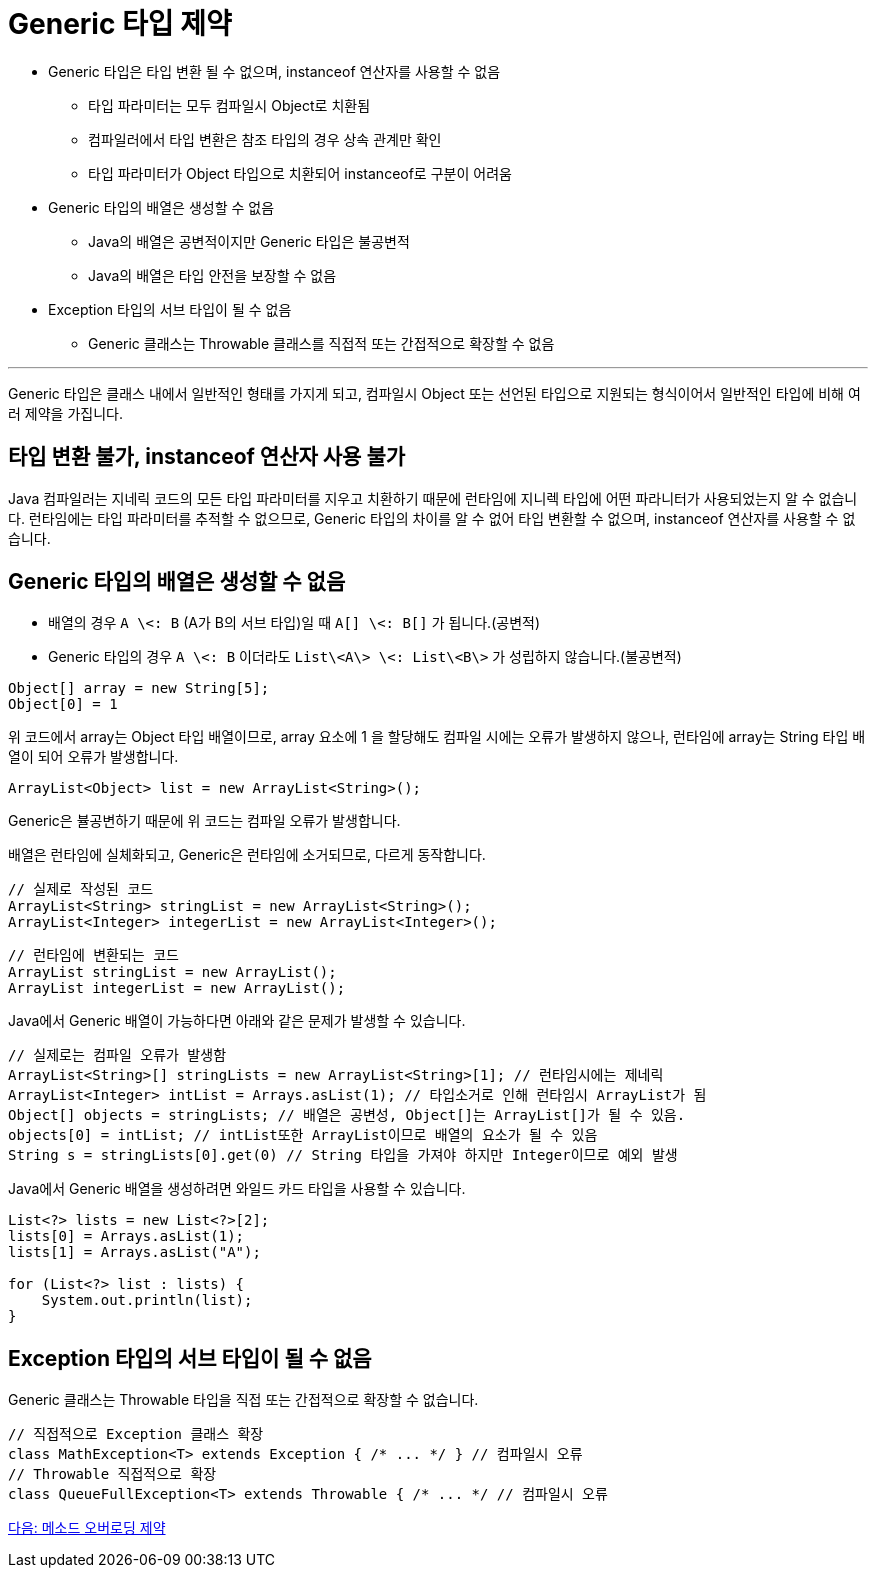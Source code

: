 =    Generic 타입 제약

* Generic 타입은 타입 변환 될 수 없으며, instanceof 연산자를 사용할 수 없음
** 타입 파라미터는 모두 컴파일시 Object로 치환됨
** 컴파일러에서 타입 변환은 참조 타입의 경우 상속 관계만 확인
** 타입 파라미터가 Object 타입으로 치환되어 instanceof로 구분이 어려움
* Generic 타입의 배열은 생성할 수 없음
** Java의 배열은 공변적이지만 Generic 타입은 불공변적
** Java의 배열은 타입 안전을 보장할 수 없음
* Exception 타입의 서브 타입이 될 수 없음
** Generic 클래스는 Throwable 클래스를 직접적 또는 간접적으로 확장할 수 없음

---

Generic 타입은 클래스 내에서 일반적인 형태를 가지게 되고, 컴파일시 Object 또는 선언된 타입으로 지원되는 형식이어서 일반적인 타입에 비해 여러 제약을 가집니다. 

== 타입 변환 불가, instanceof 연산자 사용 불가

Java 컴파일러는 지네릭 코드의 모든 타입 파라미터를 지우고 치환하기 때문에 런타임에 지니렉 타입에 어떤 파라니터가 사용되었는지 알 수 없습니다. 런타임에는 타입 파라미터를 추적할 수 없으므로, Generic 타입의 차이를 알 수 없어 타입 변환할 수 없으며, instanceof 연산자를 사용할 수 없습니다.

== Generic 타입의 배열은 생성할 수 없음

* 배열의 경우 `A \<: B` (A가 B의 서브 타입)일 때 `A[] \<: B[]` 가 됩니다.(공변적)
* Generic 타입의 경우 `A \<: B` 이더라도 `List\<A\> \<: List\<B\>` 가 성립하지 않습니다.(불공변적)

[source, java]
----
Object[] array = new String[5];
Object[0] = 1
----

위 코드에서 array는 Object 타입 배열이므로, array 요소에 1 을 할당해도 컴파일 시에는 오류가 발생하지 않으나, 런타임에 array는 String 타입 배열이 되어 오류가 발생합니다.

[source, java]
----
ArrayList<Object> list = new ArrayList<String>();
----

Generic은 뷸공변하기 때문에 위 코드는 컴파일 오류가 발생합니다. 

배열은 런타임에 실체화되고, Generic은 런타임에 소거되므로, 다르게 동작합니다.

[source, java]
----
// 실제로 작성된 코드
ArrayList<String> stringList = new ArrayList<String>();
ArrayList<Integer> integerList = new ArrayList<Integer>();
----

[source, java]
----
// 런타임에 변환되는 코드
ArrayList stringList = new ArrayList();
ArrayList integerList = new ArrayList();
----

Java에서 Generic 배열이 가능하다면 아래와 같은 문제가 발생할 수 있습니다.

[source, java]
----
// 실제로는 컴파일 오류가 발생함
ArrayList<String>[] stringLists = new ArrayList<String>[1]; // 런타임시에는 제네릭
ArrayList<Integer> intList = Arrays.asList(1); // 타입소거로 인해 런타임시 ArrayList가 됨 
Object[] objects = stringLists; // 배열은 공변성, Object[]는 ArrayList[]가 될 수 있음. 
objects[0] = intList; // intList또한 ArrayList이므로 배열의 요소가 될 수 있음
String s = stringLists[0].get(0) // String 타입을 가져야 하지만 Integer이므로 예외 발생
----

Java에서 Generic 배열을 생성하려면 와일드 카드 타입을 사용할 수 있습니다.

[source, java]
----
List<?> lists = new List<?>[2];
lists[0] = Arrays.asList(1);
lists[1] = Arrays.asList("A");

for (List<?> list : lists) {
    System.out.println(list);
}
----

== Exception 타입의 서브 타입이 될 수 없음

Generic 클래스는 Throwable 타입을 직접 또는 간접적으로 확장할 수 없습니다.

[source, java]
----
// 직접적으로 Exception 클래스 확장
class MathException<T> extends Exception { /* ... */ } // 컴파일시 오류 
// Throwable 직접적으로 확장
class QueueFullException<T> extends Throwable { /* ... */ // 컴파일시 오류
----

link:./26_method_overloading_limitations.adoc[다음: 메소드 오버로딩 제약]

